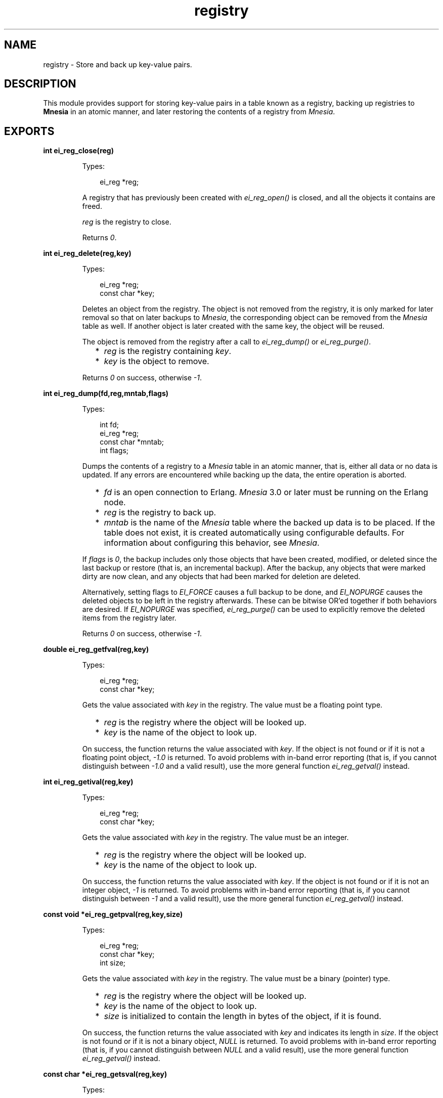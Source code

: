 .TH registry 3 "erl_interface 3.10" "Ericsson AB" "C Library Functions"
.SH NAME
registry \- Store and back up key-value pairs.
.SH DESCRIPTION
.LP
This module provides support for storing key-value pairs in a table known as a registry, backing up registries to \fBMnesia\fR\& in an atomic manner, and later restoring the contents of a registry from \fIMnesia\fR\&\&.
.SH EXPORTS
.LP
.B
int ei_reg_close(reg)
.br
.RS
.LP
Types:

.RS 3
ei_reg *reg;
.br
.RE
.RE
.RS
.LP
A registry that has previously been created with \fIei_reg_open()\fR\& is closed, and all the objects it contains are freed\&.
.LP
\fIreg\fR\& is the registry to close\&.
.LP
Returns \fI0\fR\&\&.
.RE
.LP
.B
int ei_reg_delete(reg,key)
.br
.RS
.LP
Types:

.RS 3
ei_reg *reg;
.br
const char *key;
.br
.RE
.RE
.RS
.LP
Deletes an object from the registry\&. The object is not removed from the registry, it is only marked for later removal so that on later backups to \fIMnesia\fR\&, the corresponding object can be removed from the \fIMnesia\fR\& table as well\&. If another object is later created with the same key, the object will be reused\&.
.LP
The object is removed from the registry after a call to \fIei_reg_dump()\fR\& or \fIei_reg_purge()\fR\&\&.
.RS 2
.TP 2
*
\fIreg\fR\& is the registry containing \fIkey\fR\&\&.
.LP
.TP 2
*
\fIkey\fR\& is the object to remove\&.
.LP
.RE

.LP
Returns \fI0\fR\& on success, otherwise \fI-1\fR\&\&.
.RE
.LP
.B
int ei_reg_dump(fd,reg,mntab,flags)
.br
.RS
.LP
Types:

.RS 3
int fd;
.br
ei_reg *reg;
.br
const char *mntab;
.br
int flags;
.br
.RE
.RE
.RS
.LP
Dumps the contents of a registry to a \fIMnesia\fR\& table in an atomic manner, that is, either all data or no data is updated\&. If any errors are encountered while backing up the data, the entire operation is aborted\&.
.RS 2
.TP 2
*
\fIfd\fR\& is an open connection to Erlang\&. \fIMnesia\fR\& 3\&.0 or later must be running on the Erlang node\&. 
.LP
.TP 2
*
\fIreg\fR\& is the registry to back up\&.
.LP
.TP 2
*
\fImntab\fR\& is the name of the \fIMnesia\fR\& table where the backed up data is to be placed\&. If the table does not exist, it is created automatically using configurable defaults\&. For information about configuring this behavior, see \fB\fIMnesia\fR\&\fR\&\&.
.LP
.RE

.LP
If \fIflags\fR\& is \fI0\fR\&, the backup includes only those objects that have been created, modified, or deleted since the last backup or restore (that is, an incremental backup)\&. After the backup, any objects that were marked dirty are now clean, and any objects that had been marked for deletion are deleted\&.
.LP
Alternatively, setting flags to \fIEI_FORCE\fR\& causes a full backup to be done, and \fIEI_NOPURGE\fR\& causes the deleted objects to be left in the registry afterwards\&. These can be bitwise OR\&'ed together if both behaviors are desired\&. If \fIEI_NOPURGE\fR\& was specified, \fIei_reg_purge()\fR\& can be used to explicitly remove the deleted items from the registry later\&.
.LP
Returns \fI0\fR\& on success, otherwise \fI-1\fR\&\&.
.RE
.LP
.B
double ei_reg_getfval(reg,key)
.br
.RS
.LP
Types:

.RS 3
ei_reg *reg;
.br
const char *key;
.br
.RE
.RE
.RS
.LP
Gets the value associated with \fIkey\fR\& in the registry\&. The value must be a floating point type\&.
.RS 2
.TP 2
*
\fIreg\fR\& is the registry where the object will be looked up\&.
.LP
.TP 2
*
\fIkey\fR\& is the name of the object to look up\&. 
.LP
.RE

.LP
On success, the function returns the value associated with \fIkey\fR\&\&. If the object is not found or if it is not a floating point object, \fI-1\&.0\fR\& is returned\&. To avoid problems with in-band error reporting (that is, if you cannot distinguish between \fI-1\&.0\fR\& and a valid result), use the more general function \fIei_reg_getval()\fR\& instead\&.
.RE
.LP
.B
int ei_reg_getival(reg,key)
.br
.RS
.LP
Types:

.RS 3
ei_reg *reg;
.br
const char *key;
.br
.RE
.RE
.RS
.LP
Gets the value associated with \fIkey\fR\& in the registry\&. The value must be an integer\&.
.RS 2
.TP 2
*
\fIreg\fR\& is the registry where the object will be looked up\&.
.LP
.TP 2
*
\fIkey\fR\& is the name of the object to look up\&. 
.LP
.RE

.LP
On success, the function returns the value associated with \fIkey\fR\&\&. If the object is not found or if it is not an integer object, \fI-1\fR\& is returned\&. To avoid problems with in-band error reporting (that is, if you cannot distinguish between \fI-1\fR\& and a valid result), use the more general function \fIei_reg_getval()\fR\& instead\&.
.RE
.LP
.B
const void *ei_reg_getpval(reg,key,size)
.br
.RS
.LP
Types:

.RS 3
ei_reg *reg;
.br
const char *key;
.br
int size;
.br
.RE
.RE
.RS
.LP
Gets the value associated with \fIkey\fR\& in the registry\&. The value must be a binary (pointer) type\&.
.RS 2
.TP 2
*
\fIreg\fR\& is the registry where the object will be looked up\&.
.LP
.TP 2
*
\fIkey\fR\& is the name of the object to look up\&. 
.LP
.TP 2
*
\fIsize\fR\& is initialized to contain the length in bytes of the object, if it is found\&.
.LP
.RE

.LP
On success, the function returns the value associated with \fIkey\fR\& and indicates its length in \fIsize\fR\&\&. If the object is not found or if it is not a binary object, \fINULL\fR\& is returned\&. To avoid problems with in-band error reporting (that is, if you cannot distinguish between \fINULL\fR\& and a valid result), use the more general function \fIei_reg_getval()\fR\& instead\&.
.RE
.LP
.B
const char *ei_reg_getsval(reg,key)
.br
.RS
.LP
Types:

.RS 3
ei_reg *reg;
.br
const char *key;
.br
.RE
.RE
.RS
.LP
Gets the value associated with \fIkey\fR\& in the registry\&. The value must be a string\&.
.RS 2
.TP 2
*
\fIreg\fR\& is the registry where the object will be looked up\&.
.LP
.TP 2
*
\fIkey\fR\& is the name of the object to look up\&. 
.LP
.RE

.LP
On success, the function returns the value associated with \fIkey\fR\&\&. If the object is not found or if it is not a string, \fINULL\fR\& is returned\&. To avoid problems with in-band error reporting (that is, if you cannot distinguish between \fINULL\fR\& and a valid result), use the more general function \fIei_reg_getval()\fR\& instead\&.
.RE
.LP
.B
int ei_reg_getval(reg,key,flags,v,...)
.br
.RS
.LP
Types:

.RS 3
ei_reg *reg;
.br
const char *key;
.br
int flags;
.br
void *v (see below)
.br
.RE
.RE
.RS
.LP
A general function for retrieving any kind of object from the registry\&.
.RS 2
.TP 2
*
\fIreg\fR\& is the registry where the object will be looked up\&.
.LP
.TP 2
*
\fIkey\fR\& is the name of the object to look up\&.
.LP
.TP 2
*
\fIflags\fR\& indicates the type of object that you are looking for\&. If \fIflags\fR\& is \fI0\fR\&, any kind of object is returned\&. If \fIflags\fR\& is \fIEI_INT\fR\&, \fIEI_FLT\fR\&, \fIEI_STR\fR\&, or \fIEI_BIN\fR\&, then only values of that kind are returned\&.
.RS 2
.LP
The buffer pointed to by \fIv\fR\& must be large enough to hold the return data, that is, it must be a pointer to one of \fIint\fR\&, \fIdouble\fR\&, \fIchar*\fR\&, or \fIvoid*\fR\&, respectively\&.
.RE
.RS 2
.LP
If \fIflags\fR\& is \fIEI_BIN\fR\&, a fifth argument \fIint *size\fR\& is required, so that the size of the object can be returned\&.
.RE
.LP
.RE

.LP
On success, \fIv\fR\& (and \fIsize\fR\& if the object is binary) is initialized with the value associated with \fIkey\fR\&, and the function returns \fIEI_INT\fR\&, \fIEI_FLT\fR\&, \fIEI_STR\fR\&, or \fIEI_BIN\fR\&, indicating the type of object\&. On failure, \fI-1\fR\& is returned and the arguments are not updated\&.
.RE
.LP
.B
int ei_reg_markdirty(reg,key)
.br
.RS
.LP
Types:

.RS 3
ei_reg *reg;
.br
const char *key;
.br
.RE
.RE
.RS
.LP
Marks a registry object as dirty\&. This ensures that it is included in the next backup to \fIMnesia\fR\&\&. Normally this operation is not necessary, as all of the normal registry \&'set\&' functions do this automatically\&. However, if you have retrieved the value of a string or binary object from the registry and modified the contents, then the change is invisible to the registry and the object is assumed to be unmodified\&. This function allows you to make such modifications and then let the registry know about them\&.
.RS 2
.TP 2
*
\fIreg\fR\& is the registry containing the object\&. 
.LP
.TP 2
*
\fIkey\fR\& is the name of the object to mark\&. 
.LP
.RE

.LP
Returns \fI0\fR\& on success, otherwise \fI-1\fR\&\&.
.RE
.LP
.B
ei_reg *ei_reg_open(size)
.br
.RS
.LP
Types:

.RS 3
int size;
.br
.RE
.RE
.RS
.LP
Opens (creates) a registry, which initially is empty\&. To close the registry later, use \fIei_reg_close()\fR\&\&.
.LP
\fIsize\fR\& is the approximate number of objects you intend to store in the registry\&. As the registry uses a hash table with collision chaining, no absolute upper limit exists on the number of objects that can be stored in it\&. However, for reasons of efficiency, it is a good idea to choose a number that is appropriate for your needs\&. To change the size later, use \fIei_reg_resize()\fR\&\&. Notice that the number you provide is increased to the nearest larger prime number\&.
.LP
Returns an empty registry on success, otherwise \fINULL\fR\&\&.
.RE
.LP
.B
int ei_reg_purge(reg)
.br
.RS
.LP
Types:

.RS 3
ei_reg *reg;
.br
.RE
.RE
.RS
.LP
Removes all objects marked for deletion\&. When objects are deleted with \fIei_reg_delete()\fR\& they are not removed from the registry, only marked for later removal\&. On a later backup to \fIMnesia\fR\&, the objects can also be removed from the \fIMnesia\fR\& table\&. If you are not backing up to \fIMnesia\fR\&, you may wish to remove the objects manually with this function\&.
.LP
\fIreg\fR\& is a registry containing objects marked for deletion\&.
.LP
Returns \fI0\fR\& on success, otherwise \fI-1\fR\&\&.
.RE
.LP
.B
int ei_reg_resize(reg,newsize)
.br
.RS
.LP
Types:

.RS 3
ei_reg *reg;
.br
int newsize;
.br
.RE
.RE
.RS
.LP
Changes the size of a registry\&.
.LP
\fInewsize\fR\& is the new size to make the registry\&. The number is increased to the nearest larger prime number\&.
.LP
On success, the registry is resized, all contents rehashed, and \fI0\fR\& is returned\&. On failure, the registry is left unchanged and \fI-1\fR\& is returned\&.
.RE
.LP
.B
int ei_reg_restore(fd,reg,mntab)
.br
.RS
.LP
Types:

.RS 3
int fd;
.br
ei_reg *reg;
.br
const char *mntab;
.br
.RE
.RE
.RS
.LP
The contents of a \fIMnesia\fR\& table are read into the registry\&.
.RS 2
.TP 2
*
\fIfd\fR\& is an open connection to Erlang\&. \fIMnesia\fR\& 3\&.0 or later must be running on the Erlang node\&. 
.LP
.TP 2
*
\fIreg\fR\& is the registry where the data is to be placed\&.
.LP
.TP 2
*
\fImntab\fR\& is the name of the \fIMnesia\fR\& table to read data from\&.
.LP
.RE

.LP
Notice that only tables of a certain format can be restored, that is, those that have been created and backed up to with \fIei_reg_dump()\fR\&\&. If the registry was not empty before the operation, the contents of the table are added to the contents of the registry\&. If the table contains objects with the same keys as those already in the registry, the registry objects are overwritten with the new values\&. If the registry contains objects that were not in the table, they are unchanged by this operation\&.
.LP
After the restore operation, the entire contents of the registry is marked as unmodified\&. Notice that this includes any objects that were modified before the restore and not overwritten by the restore\&.
.LP
Returns \fI0\fR\& on success, otherwise \fI-1\fR\&\&.
.RE
.LP
.B
int ei_reg_setfval(reg,key,f)
.br
.RS
.LP
Types:

.RS 3
ei_reg *reg;
.br
const char *key;
.br
double f;
.br
.RE
.RE
.RS
.LP
Creates a key-value pair with the specified \fIkey\fR\& and floating point value \fIf\fR\&\&. If an object already exists with the same \fIkey\fR\&, the new value replaces the old one\&. If the previous value was a binary or string, it is freed with \fIfree()\fR\&\&.
.RS 2
.TP 2
*
\fIreg\fR\& is the registry where the object is to be placed\&.
.LP
.TP 2
*
\fIkey\fR\& is the object name\&.
.LP
.TP 2
*
\fIf\fR\& is the floating point value to assign\&. 
.LP
.RE

.LP
Returns \fI0\fR\& on success, otherwise \fI-1\fR\&\&.
.RE
.LP
.B
int ei_reg_setival(reg,key,i)
.br
.RS
.LP
Types:

.RS 3
ei_reg *reg;
.br
const char *key;
.br
int i;
.br
.RE
.RE
.RS
.LP
Creates a key-value pair with the specified \fIkey\fR\& and integer value \fIi\fR\&\&. If an object already exists with the same \fIkey\fR\&, the new value replaces the old one\&. If the previous value was a binary or string, it is freed with \fIfree()\fR\&\&.
.RS 2
.TP 2
*
\fIreg\fR\& is the registry where the object is to be placed\&.
.LP
.TP 2
*
\fIkey\fR\& is the object name\&.
.LP
.TP 2
*
\fIi\fR\& is the integer value to assign\&.
.LP
.RE

.LP
Returns \fI0\fR\& on success, otherwise \fI-1\fR\&\&.
.RE
.LP
.B
int ei_reg_setpval(reg,key,p,size)
.br
.RS
.LP
Types:

.RS 3
ei_reg *reg;
.br
const char *key;
.br
const void *p;
.br
int size;
.br
.RE
.RE
.RS
.LP
Creates a key-value pair with the specified \fIkey\fR\& whose "value" is the binary object pointed to by \fIp\fR\&\&. If an object already exists with the same \fIkey\fR\&, the new value replaces the old one\&. If the previous value was a binary or string, it is freed with \fIfree()\fR\&\&.
.RS 2
.TP 2
*
\fIreg\fR\& is the registry where the object is to be placed\&.
.LP
.TP 2
*
\fIkey\fR\& is the object name\&.
.LP
.TP 2
*
\fIp\fR\& is a pointer to the binary object\&. The object itself must have been created through a single call to \fImalloc()\fR\& or a similar function, so that the registry can later delete it if necessary by calling \fIfree()\fR\&\&.
.LP
.TP 2
*
\fIsize\fR\& is the length in bytes of the binary object\&.
.LP
.RE

.LP
Returns \fI0\fR\& on success, otherwise \fI-1\fR\&\&.
.RE
.LP
.B
int ei_reg_setsval(reg,key,s)
.br
.RS
.LP
Types:

.RS 3
ei_reg *reg;
.br
const char *key;
.br
const char *s;
.br
.RE
.RE
.RS
.LP
Creates a key-value pair with the specified \fIkey\fR\& whose "value" is the specified string \fIs\fR\&\&. If an object already exists with the same \fIkey\fR\&, the new value replaces the old one\&. If the previous value was a binary or string, it is freed with \fIfree()\fR\&\&.
.RS 2
.TP 2
*
\fIreg\fR\& is the registry where the object is to be placed\&.
.LP
.TP 2
*
\fIkey\fR\& is the object name\&.
.LP
.TP 2
*
\fIs\fR\& is the string to assign\&. The string itself must have been created through a single call to \fImalloc()\fR\& or similar a function, so that the registry can later delete it if necessary by calling \fIfree()\fR\&\&.
.LP
.RE

.LP
Returns \fI0\fR\& on success, otherwise \fI-1\fR\&\&.
.RE
.LP
.B
int ei_reg_setval(reg,key,flags,v,...)
.br
.RS
.LP
Types:

.RS 3
ei_reg *reg;
.br
const char *key;
.br
int flags;
.br
v (see below)
.br
.RE
.RE
.RS
.LP
Creates a key-value pair with the specified \fIkey\fR\& whose value is specified by \fIv\fR\&\&. If an object already exists with the same \fIkey\fR\&, the new value replaces the old one\&. If the previous value was a binary or string, it is freed with \fIfree()\fR\&\&.
.RS 2
.TP 2
*
\fIreg\fR\& is the registry where the object is to be placed\&.
.LP
.TP 2
*
\fIkey\fR\& is the object name\&.
.LP
.TP 2
*
\fIflags\fR\& indicates the type of the object specified by \fIv\fR\&\&. Flags must be one of \fIEI_INT\fR\&, \fIEI_FLT\fR\&, \fIEI_STR\fR\&, and \fIEI_BIN\fR\&, indicating whether \fIv\fR\& is \fIint\fR\&, \fIdouble\fR\&, \fIchar*\fR\&, or \fIvoid*\fR\&\&.
.RS 2
.LP
If \fIflags\fR\& is \fIEI_BIN\fR\&, a fifth argument \fIsize\fR\& is required, indicating the size in bytes of the object pointed to by \fIv\fR\&\&.
.RE
.LP
.RE

.LP
If you wish to store an arbitrary pointer in the registry, specify a \fIsize\fR\& of \fI0\fR\&\&. In this case, the object itself is not transferred by an \fIei_reg_dump()\fR\& operation, only the pointer value\&.
.LP
Returns \fI0\fR\& on success, otherwise \fI-1\fR\&\&.
.RE
.LP
.B
int ei_reg_stat(reg,key,obuf)
.br
.RS
.LP
Types:

.RS 3
ei_reg *reg;
.br
const char *key;
.br
struct ei_reg_stat *obuf;
.br
.RE
.RE
.RS
.LP
Returns information about an object\&.
.RS 2
.TP 2
*
\fIreg\fR\& is the registry containing the object\&. 
.LP
.TP 2
*
\fIkey\fR\& is the object name\&.
.LP
.TP 2
*
\fIobuf\fR\& is a pointer to an \fIei_reg_stat\fR\& structure, defined as follows:
.LP
.RE

.LP
.nf

struct ei_reg_stat {
  int attr;
  int size;
};
        
.fi
.LP
In \fIattr\fR\& the attributes of the object are stored as the logical \fIOR\fR\& of its type (one of \fIEI_INT\fR\&, \fIEI_FLT\fR\&, \fIEI_BIN\fR\&, and \fIEI_STR\fR\&), whether it is marked for deletion (\fIEI_DELET\fR\&), and whether it has been modified since the last backup to \fIMnesia\fR\& (\fIEI_DIRTY\fR\&)\&.
.LP
Field \fIsize\fR\& indicates the size in bytes required to store \fIEI_STR\fR\& (including the terminating \fI0\fR\&) and \fIEI_BIN\fR\& objects, or \fI0\fR\& for \fIEI_INT\fR\& and \fIEI_FLT\fR\&\&.
.LP
Returns \fI0\fR\& and initializes \fIobuf\fR\& on success, otherwise \fI-1\fR\&\&.
.RE
.LP
.B
int ei_reg_tabstat(reg,obuf)
.br
.RS
.LP
Types:

.RS 3
ei_reg *reg;
.br
struct ei_reg_tabstat *obuf;
.br
.RE
.RE
.RS
.LP
Returns information about a registry\&. Using information returned by this function, you can see whether the size of the registry is suitable for the amount of data it contains\&.
.RS 2
.TP 2
*
\fIreg\fR\& is the registry to return information about\&.
.LP
.TP 2
*
\fIobuf\fR\& is a pointer to an \fIei_reg_tabstat\fR\& structure, defined as follows: 
.LP
.RE

.LP
.nf

struct ei_reg_tabstat {
  int size;  
  int nelem; 
  int npos;  
  int collisions; 
};
        
.fi
.LP
Field \fIsize\fR\& indicates the number of hash positions in the registry\&. This is the number you provided when you created or last resized the registry, rounded up to the nearest prime number\&.
.RS 2
.TP 2
*
\fInelem\fR\& indicates the number of elements stored in the registry\&. It includes objects that are deleted but not purged\&.
.LP
.TP 2
*
\fInpos\fR\& indicates the number of unique positions that are occupied in the registry\&.
.LP
.TP 2
*
\fIcollisions\fR\& indicates how many elements are sharing positions in the registry\&.
.LP
.RE

.LP
On success, \fI0\fR\& is returned and \fIobuf\fR\& is initialized to contain table statistics, otherwise \fI-1\fR\& is returned\&.
.RE